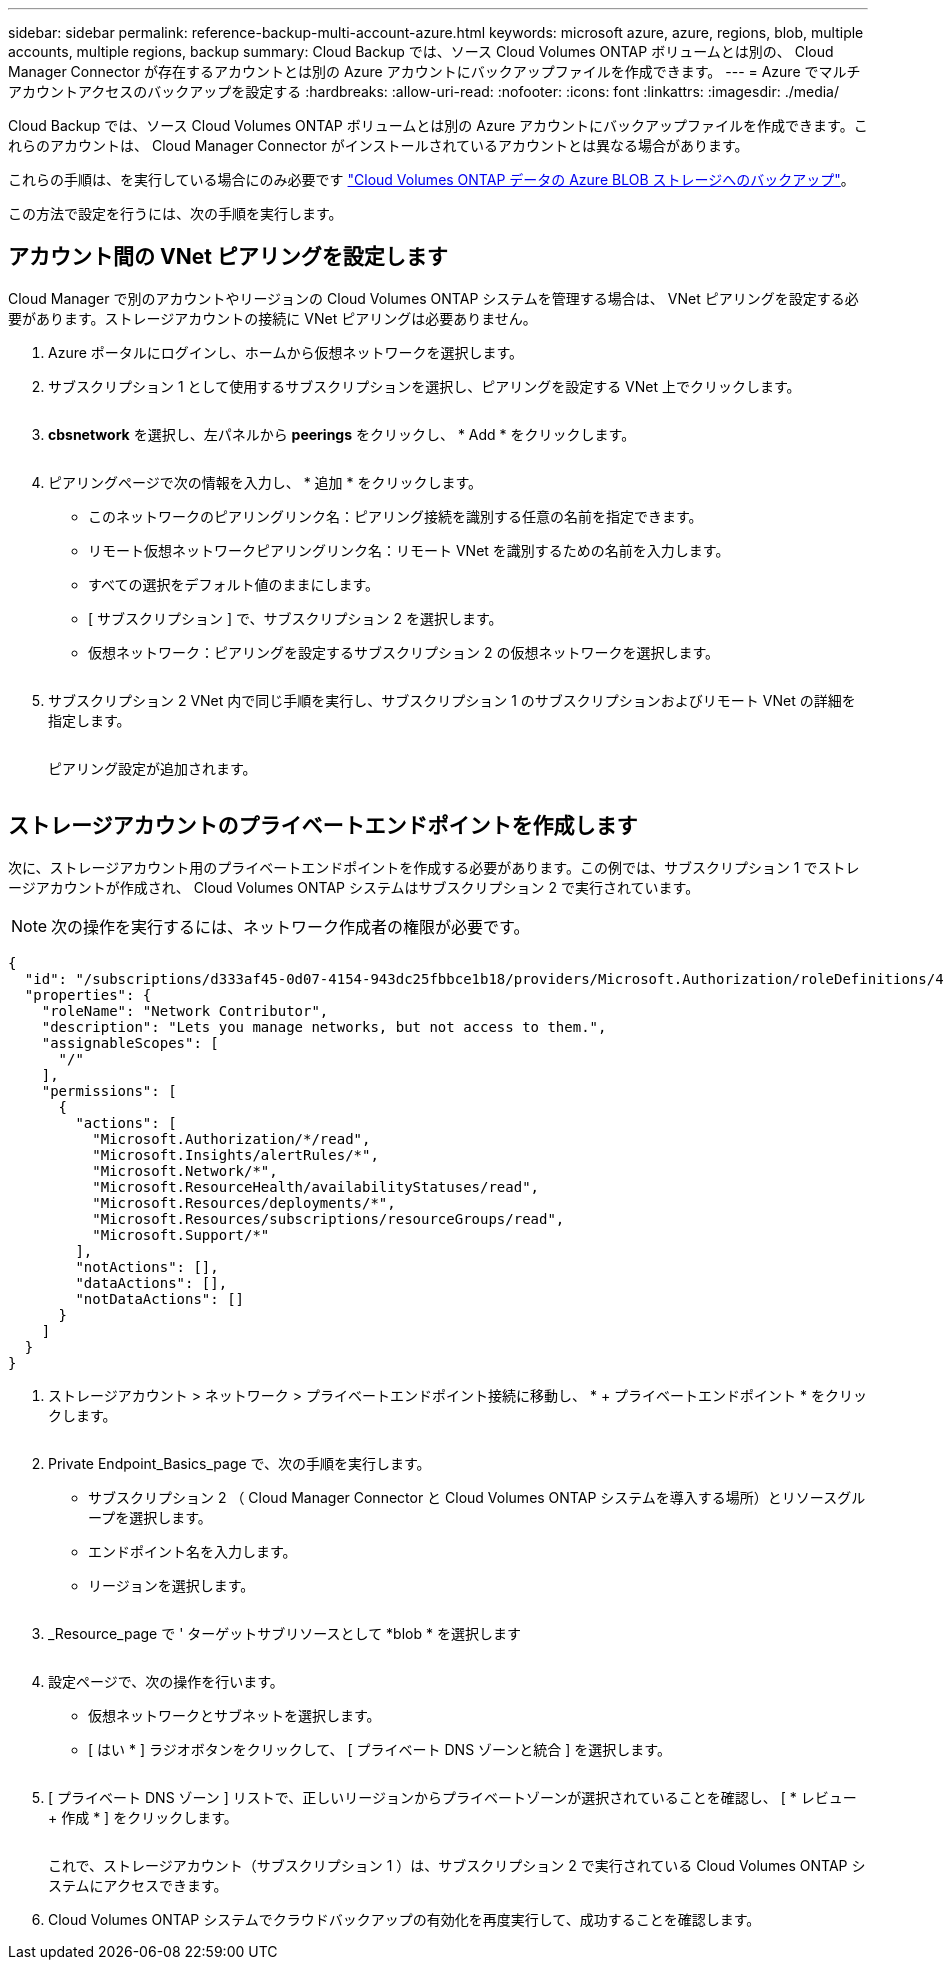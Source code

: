---
sidebar: sidebar 
permalink: reference-backup-multi-account-azure.html 
keywords: microsoft azure, azure, regions, blob, multiple accounts, multiple regions, backup 
summary: Cloud Backup では、ソース Cloud Volumes ONTAP ボリュームとは別の、 Cloud Manager Connector が存在するアカウントとは別の Azure アカウントにバックアップファイルを作成できます。 
---
= Azure でマルチアカウントアクセスのバックアップを設定する
:hardbreaks:
:allow-uri-read: 
:nofooter: 
:icons: font
:linkattrs: 
:imagesdir: ./media/


[role="lead"]
Cloud Backup では、ソース Cloud Volumes ONTAP ボリュームとは別の Azure アカウントにバックアップファイルを作成できます。これらのアカウントは、 Cloud Manager Connector がインストールされているアカウントとは異なる場合があります。

これらの手順は、を実行している場合にのみ必要です https://docs.netapp.com/us-en/cloud-manager-backup-restore/task-backup-to-azure.html["Cloud Volumes ONTAP データの Azure BLOB ストレージへのバックアップ"^]。

この方法で設定を行うには、次の手順を実行します。



== アカウント間の VNet ピアリングを設定します

Cloud Manager で別のアカウントやリージョンの Cloud Volumes ONTAP システムを管理する場合は、 VNet ピアリングを設定する必要があります。ストレージアカウントの接続に VNet ピアリングは必要ありません。

. Azure ポータルにログインし、ホームから仮想ネットワークを選択します。
. サブスクリプション 1 として使用するサブスクリプションを選択し、ピアリングを設定する VNet 上でクリックします。
+
image:screenshot_azure_peer1.png[""]

. *cbsnetwork* を選択し、左パネルから *peerings* をクリックし、 * Add * をクリックします。
+
image:screenshot_azure_peer2.png[""]

. ピアリングページで次の情報を入力し、 * 追加 * をクリックします。
+
** このネットワークのピアリングリンク名：ピアリング接続を識別する任意の名前を指定できます。
** リモート仮想ネットワークピアリングリンク名：リモート VNet を識別するための名前を入力します。
** すべての選択をデフォルト値のままにします。
** [ サブスクリプション ] で、サブスクリプション 2 を選択します。
** 仮想ネットワーク：ピアリングを設定するサブスクリプション 2 の仮想ネットワークを選択します。
+
image:screenshot_azure_peer3.png[""]



. サブスクリプション 2 VNet 内で同じ手順を実行し、サブスクリプション 1 のサブスクリプションおよびリモート VNet の詳細を指定します。
+
image:screenshot_azure_peer4.png[""]

+
ピアリング設定が追加されます。

+
image:screenshot_azure_peer5.png[""]





== ストレージアカウントのプライベートエンドポイントを作成します

次に、ストレージアカウント用のプライベートエンドポイントを作成する必要があります。この例では、サブスクリプション 1 でストレージアカウントが作成され、 Cloud Volumes ONTAP システムはサブスクリプション 2 で実行されています。


NOTE: 次の操作を実行するには、ネットワーク作成者の権限が必要です。

[source, json]
----
{
  "id": "/subscriptions/d333af45-0d07-4154-943dc25fbbce1b18/providers/Microsoft.Authorization/roleDefinitions/4d97b98b-1d4f-4787-a291-c67834d212e7",
  "properties": {
    "roleName": "Network Contributor",
    "description": "Lets you manage networks, but not access to them.",
    "assignableScopes": [
      "/"
    ],
    "permissions": [
      {
        "actions": [
          "Microsoft.Authorization/*/read",
          "Microsoft.Insights/alertRules/*",
          "Microsoft.Network/*",
          "Microsoft.ResourceHealth/availabilityStatuses/read",
          "Microsoft.Resources/deployments/*",
          "Microsoft.Resources/subscriptions/resourceGroups/read",
          "Microsoft.Support/*"
        ],
        "notActions": [],
        "dataActions": [],
        "notDataActions": []
      }
    ]
  }
}
----
. ストレージアカウント > ネットワーク > プライベートエンドポイント接続に移動し、 * + プライベートエンドポイント * をクリックします。
+
image:screenshot_azure_networking1.png[""]

. Private Endpoint_Basics_page で、次の手順を実行します。
+
** サブスクリプション 2 （ Cloud Manager Connector と Cloud Volumes ONTAP システムを導入する場所）とリソースグループを選択します。
** エンドポイント名を入力します。
** リージョンを選択します。
+
image:screenshot_azure_networking2.png[""]



. _Resource_page で ' ターゲットサブリソースとして *blob * を選択します
+
image:screenshot_azure_networking3.png[""]

. 設定ページで、次の操作を行います。
+
** 仮想ネットワークとサブネットを選択します。
** [ はい * ] ラジオボタンをクリックして、 [ プライベート DNS ゾーンと統合 ] を選択します。
+
image:screenshot_azure_networking4.png[""]



. [ プライベート DNS ゾーン ] リストで、正しいリージョンからプライベートゾーンが選択されていることを確認し、 [ * レビュー + 作成 * ] をクリックします。
+
image:screenshot_azure_networking5.png[""]

+
これで、ストレージアカウント（サブスクリプション 1 ）は、サブスクリプション 2 で実行されている Cloud Volumes ONTAP システムにアクセスできます。

. Cloud Volumes ONTAP システムでクラウドバックアップの有効化を再度実行して、成功することを確認します。


